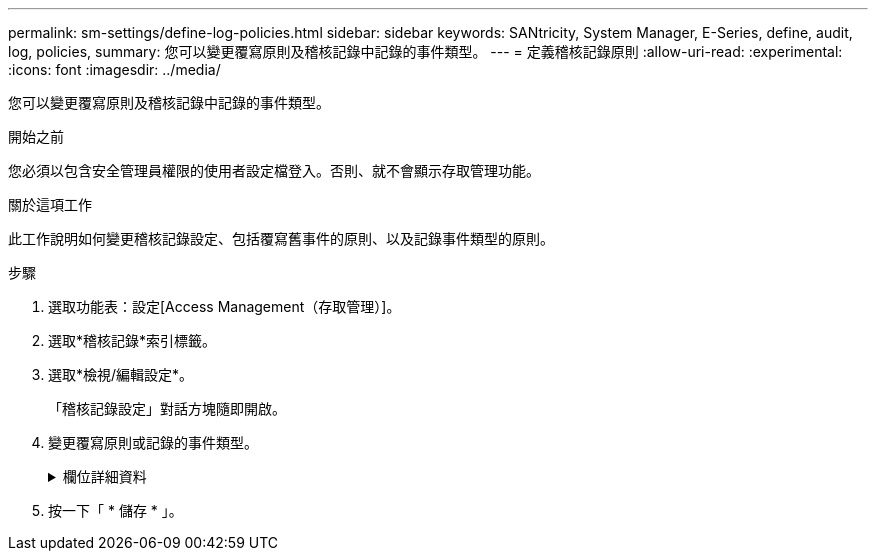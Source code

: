 ---
permalink: sm-settings/define-log-policies.html 
sidebar: sidebar 
keywords: SANtricity, System Manager, E-Series, define, audit, log, policies, 
summary: 您可以變更覆寫原則及稽核記錄中記錄的事件類型。 
---
= 定義稽核記錄原則
:allow-uri-read: 
:experimental: 
:icons: font
:imagesdir: ../media/


[role="lead"]
您可以變更覆寫原則及稽核記錄中記錄的事件類型。

.開始之前
您必須以包含安全管理員權限的使用者設定檔登入。否則、就不會顯示存取管理功能。

.關於這項工作
此工作說明如何變更稽核記錄設定、包括覆寫舊事件的原則、以及記錄事件類型的原則。

.步驟
. 選取功能表：設定[Access Management（存取管理）]。
. 選取*稽核記錄*索引標籤。
. 選取*檢視/編輯設定*。
+
「稽核記錄設定」對話方塊隨即開啟。

. 變更覆寫原則或記錄的事件類型。
+
.欄位詳細資料
[%collapsible]
====
[cols="25h,~"]
|===
| 設定 | 說明 


 a| 
覆寫原則
 a| 
決定當達到最大容量時覆寫舊事件的原則：

** *當稽核日誌已滿*時、允許覆寫稽核日誌中最舊的事件；當稽核日誌達到50、000筆記錄時、會覆寫舊事件。
** *要求手動刪除稽核記錄事件*-指定不會自動刪除事件、而是在設定的百分比顯示臨界值警告。必須手動刪除事件。
+

NOTE: 如果停用覆寫原則、且稽核記錄項目達到上限、則沒有「安全性管理」權限的使用者將無法存取System Manager。若要將系統存取權限還原給沒有「安全性管理」權限的使用者、則指派給「安全性管理」角色的使用者必須刪除舊的事件記錄。

+

NOTE: 如果將syslog伺服器設定為歸檔稽核記錄、則不適用覆寫原則。





 a| 
要記錄的行動層級
 a| 
決定要記錄的事件類型：

** *僅記錄修改事件*-僅顯示使用者動作涉及變更系統的事件。
** *記錄所有修改和唯讀事件*-顯示所有事件、包括需要讀取或下載資訊的使用者動作。


|===
====
. 按一下「 * 儲存 * 」。

